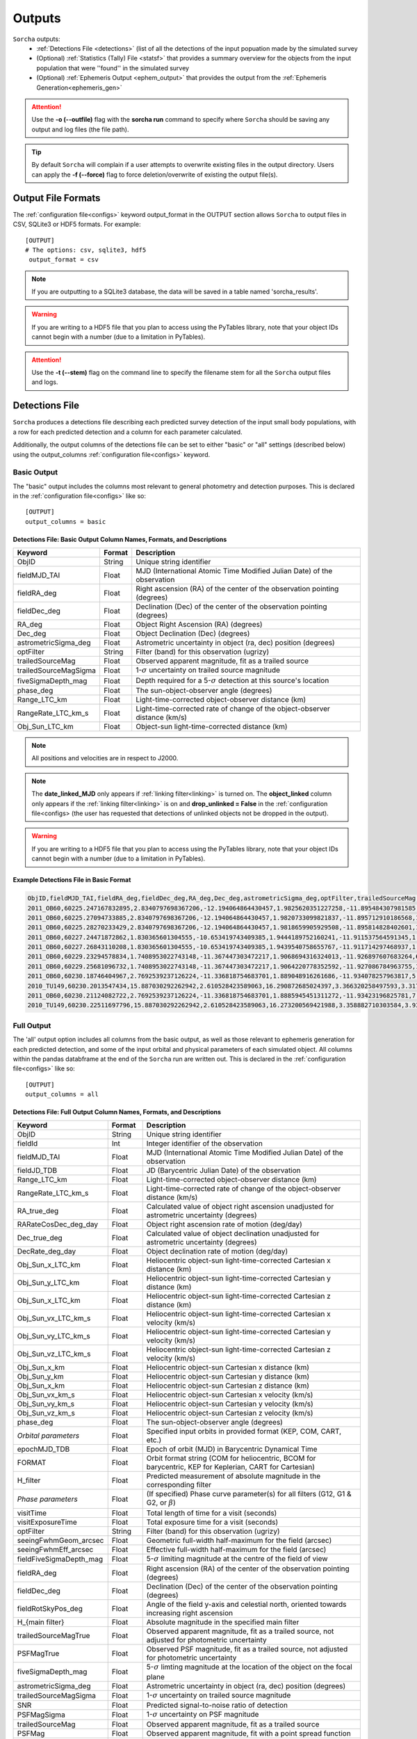 .. _output:

Outputs
==================

``Sorcha`` outputs:
  * :ref:`Detections File <detections>` (list of all the detections of the input popuation made by the simulated survey
  * (Optional) :ref:`Statistics (Tally) File <statsf>`  that provides a summary overview for the objects from the input population that were ''found'' in the simulated survey
  * (Optional) :ref:`Ephemeris Output <ephem_output>` that provides the output from the :ref:`Ephemeris Generation<ephemeris_gen>`  

.. image:: images/survey_simulator_flow_chart.png
  :width: 800
  :alt: An overview of the inputs and outputs of the Sorcha code.
  :align: center


.. attention::
   Use the **-o (--outfile)** flag with the **sorcha run** command to specify where ``Sorcha`` should be  saving any output and log files (the file path).

.. tip::
   By default ``Sorcha`` will complain if a user attempts to overwrite existing files in the output directory. Users can apply the **-f (--force)** flag to force deletion/overwrite of existing the output file(s).

Output File Formats
----------------------------
The :ref:`configuration file<configs>` keyword output_format in the OUTPUT section allows ``Sorcha`` to output files in CSV, SQLite3 or HDF5 formats.  For example::

   [OUTPUT]
   # The options: csv, sqlite3, hdf5
    output_format = csv
 
.. note::
   If you are outputting to a SQLite3 database, the data will be saved in a table named 'sorcha_results'.

.. warning::
   If you are writing to a HDF5 file that you plan to access using the PyTables library, note that your object IDs cannot begin
   with a number (due to a limitation in PyTables).

.. attention::
   Use the **-t (--stem)** flag on the command line to specify the filename stem for all the ``Sorcha`` output files and logs.

.. _detections:

Detections File
----------------------

``Sorcha`` produces a detections file describing each predicted survey detection of the input small body populations, 
with a row for each predicted detection and a column for each parameter  calculated.


Additionally, the output columns of the detections file  can be set to either "basic" or "all" settings (described below) using the output_columns :ref:`configuration file<configs>` keyword. 

.. _basic:

Basic Output
~~~~~~~~~~~~~~~~~~~~~~~~~~~~~~~~~~~~~~~
The "basic" output includes the columns most relevant to general photometry and detection purposes. This is declared
in the :ref:`configuration file<configs>` like so::

    [OUTPUT]
    output_columns = basic

Detections File: Basic Output Column Names, Formats, and Descriptions
^^^^^^^^^^^^^^^^^^^^^^^^^^^^^^^^^^^^^^^^^^^^^^^^^^^^^^^^^^^^^^^^^^^^^^^^^
   
+------------------------------------+--------------+----------------------------------------------------------------------------------+
| Keyword                            | Format       | Description                                                                      |
+====================================+==============+==================================================================================+
| ObjID                              | String       | Unique string identifier                                                         |
+------------------------------------+--------------+----------------------------------------------------------------------------------+
| fieldMJD_TAI                       | Float        | MJD (International Atomic Time Modified Julian Date) of the observation          |
+------------------------------------+--------------+----------------------------------------------------------------------------------+
| fieldRA_deg                        | Float        | Right ascension (RA) of the center of the observation pointing (degrees)         | 
+------------------------------------+--------------+----------------------------------------------------------------------------------+
| fieldDec_deg                       | Float        | Declination (Dec) of the center of the observation pointing (degrees)            |
+------------------------------------+--------------+----------------------------------------------------------------------------------+
| RA_deg                             | Float        | Object Right Ascension (RA) (degrees)                                            |
+------------------------------------+--------------+----------------------------------------------------------------------------------+
| Dec_deg                            | Float        | Object Declination (Dec) (degrees)                                               |
+------------------------------------+--------------+----------------------------------------------------------------------------------+
| astrometricSigma_deg               | Float        | Astrometric uncertainty in object (ra, dec) position (degrees)                   |
+------------------------------------+--------------+----------------------------------------------------------------------------------+
| optFilter                          | String       | Filter (band) for this observation (ugrizy)                                      |
+------------------------------------+--------------+----------------------------------------------------------------------------------+
| trailedSourceMag                   | Float        | Observed apparent magnitude, fit as a trailed source                             |
+------------------------------------+--------------+----------------------------------------------------------------------------------+
| trailedSourceMagSigma              | Float        | 1-:math:`{\sigma}` uncertainty on trailed source magnitude                       |
+------------------------------------+--------------+----------------------------------------------------------------------------------+
| fiveSigmaDepth_mag                 | Float        | Depth required for a 5-:math:`{\sigma}` detection at this source's location      |
+------------------------------------+--------------+----------------------------------------------------------------------------------+
| phase_deg                          | Float        | The sun-object-observer angle (degrees)                                          |
+------------------------------------+--------------+----------------------------------------------------------------------------------+
| Range_LTC_km                       | Float        | Light-time-corrected object-observer distance (km)                               |
+------------------------------------+--------------+----------------------------------------------------------------------------------+
| RangeRate_LTC_km_s                 | Float        | Light-time-corrected rate of change of the object-observer distance (km/s)       |
+------------------------------------+--------------+----------------------------------------------------------------------------------+
| Obj_Sun_LTC_km                     | Float        | Object-sun light-time-corrected distance (km)                                    |
+------------------------------------+--------------+----------------------------------------------------------------------------------+

.. note::
   All positions and velocities are in respect to J2000.
   
.. note::
   The **date_linked_MJD** only appears if :ref:`linking filter<linking>` is turned on. The **object_linked** column only appears if the :ref:`linking filter<linking>` is on and **drop_unlinked = False** in the :ref:`configuration file<configs> (the user has requested that detections of unlinked objects not be dropped in the output).


.. warning::
   If you are writing to a HDF5 file that you plan to access using the PyTables library, note that your object IDs cannot begin
   with a number (due to a limitation in PyTables).


Example Detections File in Basic Format
^^^^^^^^^^^^^^^^^^^^^^^^^^^^^^^^^^^^^^^^^^

.. code-block::

   ObjID,fieldMJD_TAI,fieldRA_deg,fieldDec_deg,RA_deg,Dec_deg,astrometricSigma_deg,optFilter,trailedSourceMag,trailedSourceMagSigma,fiveSigmaDepth_mag,phase_deg,Range_LTC_km,RangeRate_LTC_km_s,Obj_Sun_LTC_km
   2011_OB60,60225.247167832895,2.8340797698367206,-12.194064864430457,1.9825620351227258,-11.895484307981585,7.4867112566597e-06,i,22.397430358313322,0.06355310419224419,23.811384411034403,0.5514796131072949,5381400132.572322,8.91189502816155,5521397111.153749
   2011_OB60,60225.27094733885,2.8340797698367206,-12.194064864430457,1.9820733099821837,-11.895712910186568,1.970228013144157e-05,z,22.460227240263052,0.13963007732177396,22.882545620891758,0.5519774373107185,5381418504.312244,8.970786995836564,5521396245.784194
   2011_OB60,60225.28270233429,2.8340797698367206,-12.194064864430457,1.9818659905929508,-11.895814828402601,1.3684499193740731e-05,z,22.53660697139078,0.11795137669248643,23.08084637194619,0.5522233482014428,5381427629.198054,8.997821199753972,5521395818.016169
   2011_OB60,60227.24471872862,1.830365601304555,-10.653419743409385,1.9444189752160241,-11.911537564591345,1.2466492192790164e-05,r,22.51906829448326,0.07307916451539384,23.764317867665323,0.5935019031565647,5382985829.82119,9.8900048055957,5521324456.507859
   2011_OB60,60227.26843110208,1.830365601304555,-10.653419743409385,1.9439540758655767,-11.911714297468937,1.0506087754733871e-05,i,22.46544565090926,0.07951187390559222,23.55633186666243,0.5940086408462589,5383006152.782514,9.947927989901528,5521323594.47957
   2011_OB60,60229.23294578834,1.7408953022743148,-11.367447303472217,1.9068694316324013,-11.926897607683264,6.448960302837116e-06,g,23.140501955036218,0.050129668307068526,24.689706821972628,0.6359862246231764,5384729639.820431,10.83405865998129,5521252216.560329
   2011_OB60,60229.25681096732,1.7408953022743148,-11.367447303472217,1.9064220778352592,-11.927086784963755,1.1882851203406536e-05,r,22.612408442214235,0.07164675338559678,23.793181284412043,0.6365024755814216,5384752041.250169,10.893584442112983,5521251349.911665
   2011_OB60,60230.18746404967,2.7692539237126224,-11.336818754683701,1.889048916261686,-11.934078257963817,5.321102892399358e-06,r,22.65756207818313,0.043887401062701954,24.36853846041664,0.656511920586929,5385624478.812803,11.19259941049343,5521217562.0051365
   2010_TU149,60230.2013547434,15.887030292262942,2.610528423589063,16.290872685024397,3.366320258497593,3.317636137485369e-06,r,21.073976986836836,0.0175955975012035,24.304131138512204,2.7059212412059983,95234455.08950086,-19.59908790043077,244356465.5755924
   2011_OB60,60230.21124082722,2.7692539237126224,-11.336818754683701,1.8885945451311272,-11.93423196825781,7.4281493616584545e-06,i,22.38771848485939,0.06317500696644751,23.83261335450819,0.6570289187575631,5385647540.167239,11.25923211162477,5521216699.0213375
   2010_TU149,60230.22511697796,15.887030292262942,2.610528423589063,16.273200569421988,3.358882710303584,3.93383422696979e-06,i,20.849349008832156,0.023711054681634577,23.68081053978629,2.723994416598135,95194288.60276434,-19.527216320319525,244312929.4142877


.. _full:

Full Output
~~~~~~~~~~~~~~~~~~~~~~~~~~~~~~~~~~~~~~~
The 'all' output option includes all columns from the basic output, as well as those relevant to ephemeris generation for each 
predicted detection, and some of the input orbital and physical parameters of each simulated object. All columns within the pandas databframe at the end of the ``Sorcha`` run are written out.  This is declared in the :ref:`configuration file<configs>` like so::

    [OUTPUT]
    output_columns = all

Detections File: Full Output Column Names, Formats, and Descriptions 
^^^^^^^^^^^^^^^^^^^^^^^^^^^^^^^^^^^^^^^^^^^^^^^^^^^^^^^^^^^^^^^^^^^^^^^^

+------------------------------------+--------------+----------------------------------------------------------------------------------------------------------+
| Keyword                            | Format       | Description                                                                                              |
+====================================+==============+==========================================================================================================+
| ObjID                              | String       | Unique string identifier                                                                                 |
+------------------------------------+--------------+----------------------------------------------------------------------------------------------------------+
| fieldId                            | Int          | Integer identifier of the observation                                                                    |
+------------------------------------+--------------+----------------------------------------------------------------------------------------------------------+
| fieldMJD_TAI                       | Float        | MJD (International Atomic Time Modified Julian Date) of the observation                                  |
+------------------------------------+--------------+----------------------------------------------------------------------------------------------------------+
| fieldJD_TDB                        | Float        | JD (Barycentric Julian Date) of the observation                                                          |
+------------------------------------+--------------+----------------------------------------------------------------------------------------------------------+
| Range_LTC_km                       | Float        | Light-time-corrected object-observer distance (km)                                                       |
+------------------------------------+--------------+----------------------------------------------------------------------------------------------------------+
| RangeRate_LTC_km_s                 | Float        | Light-time-corrected rate of change of the object-observer distance (km/s)                               |
+------------------------------------+--------------+----------------------------------------------------------------------------------------------------------+
| RA_true_deg                        | Float        | Calculated value of object right ascension unadjusted for astrometric uncertainty (degrees)              |
+------------------------------------+--------------+----------------------------------------------------------------------------------------------------------+
| RARateCosDec_deg_day               | Float        | Object right ascension rate of motion (deg/day)                                                          |
+------------------------------------+--------------+----------------------------------------------------------------------------------------------------------+
| Dec_true_deg                       | Float        | Calculated value of object declination unadjusted for astrometric uncertainty  (degrees)                 |
+------------------------------------+--------------+----------------------------------------------------------------------------------------------------------+
| DecRate_deg_day                    | Float        | Object declination rate of motion (deg/day)                                                              |
+------------------------------------+--------------+----------------------------------------------------------------------------------------------------------+
| Obj_Sun_x_LTC_km                   | Float        | Heliocentric object-sun light-time-corrected Cartesian x distance (km)                                   |
+------------------------------------+--------------+----------------------------------------------------------------------------------------------------------+
| Obj_Sun_y_LTC_km                   | Float        | Heliocentric object-sun light-time-corrected Cartesian y distance (km)                                   |
+------------------------------------+--------------+----------------------------------------------------------------------------------------------------------+
| Obj_Sun_x_LTC_km                   | Float        | Heliocentric object-sun light-time-corrected Cartesian z distance (km)                                   |
+------------------------------------+--------------+----------------------------------------------------------------------------------------------------------+
| Obj_Sun_vx_LTC_km_s                | Float        | Heliocentric object-sun light-time-corrected Cartesian x velocity (km/s)                                 |
+------------------------------------+--------------+----------------------------------------------------------------------------------------------------------+
| Obj_Sun_vy_LTC_km_s                | Float        | Heliocentric object-sun light-time-corrected Cartesian y velocity (km/s)                                 |
+------------------------------------+--------------+----------------------------------------------------------------------------------------------------------+
| Obj_Sun_vz_LTC_km_s                | Float        | Heliocentric object-sun light-time-corrected Cartesian z velocity (km/s)                                 |
+------------------------------------+--------------+----------------------------------------------------------------------------------------------------------+
| Obj_Sun_x_km                       | Float        | Heliocentric object-sun Cartesian x distance (km)                                                        |
+------------------------------------+--------------+----------------------------------------------------------------------------------------------------------+
| Obj_Sun_y_km                       | Float        | Heliocentric object-sun Cartesian y distance (km)                                                        |
+------------------------------------+--------------+----------------------------------------------------------------------------------------------------------+
| Obj_Sun_x_km                       | Float        | Heliocentric object-sun Cartesian z distance (km)                                                        |
+------------------------------------+--------------+----------------------------------------------------------------------------------------------------------+
| Obj_Sun_vx_km_s                    | Float        | Heliocentric object-sun Cartesian x velocity (km/s)                                                      |
+------------------------------------+--------------+----------------------------------------------------------------------------------------------------------+
| Obj_Sun_vy_km_s                    | Float        | Heliocentric object-sun Cartesian y velocity (km/s)                                                      |
+------------------------------------+--------------+----------------------------------------------------------------------------------------------------------+
| Obj_Sun_vz_km_s                    | Float        | Heliocentric object-sun Cartesian z velocity (km/s)                                                      |
+------------------------------------+--------------+----------------------------------------------------------------------------------------------------------+
| phase_deg                          | Float        | The sun-object-observer angle (degrees)                                                                  |
+------------------------------------+--------------+----------------------------------------------------------------------------------------------------------+
| *Orbital parameters*               | Float        | Specified input orbits in provided format (KEP, COM, CART, etc.)                                         |
+------------------------------------+--------------+----------------------------------------------------------------------------------------------------------+
| epochMJD_TDB                       | Float        | Epoch of orbit (MJD) in Barycentric Dynamical Time                                                       |
+------------------------------------+--------------+----------------------------------------------------------------------------------------------------------+
| FORMAT                             | Float        | Orbit format string (COM for heliocentric, BCOM for barycentric, KEP for Keplerian, CART for Cartesian)  |
+------------------------------------+--------------+----------------------------------------------------------------------------------------------------------+
| H_filter                           | Float        | Predicted measurement of absolute magnitude in the corresponding filter                                  |
+------------------------------------+--------------+----------------------------------------------------------------------------------------------------------+
| *Phase parameters*                 | Float        | (If specified) Phase curve parameter(s) for all filters (G12, G1 & G2, or :math:`{\beta}`)               |
+------------------------------------+--------------+----------------------------------------------------------------------------------------------------------+
| visitTime                          | Float        | Total length of time for a visit (seconds)                                                               |
+------------------------------------+--------------+----------------------------------------------------------------------------------------------------------+
| visitExposureTime                  | Float        | Total exposure time for a visit (seconds)                                                                |
+------------------------------------+--------------+----------------------------------------------------------------------------------------------------------+
| optFilter                          | String       | Filter (band) for this observation (ugrizy)                                                              |
+------------------------------------+--------------+----------------------------------------------------------------------------------------------------------+
| seeingFwhmGeom_arcsec              | Float        | Geometric full-width half-maximum for the field (arcsec)                                                 |
+------------------------------------+--------------+----------------------------------------------------------------------------------------------------------+
| seeingFwhmEff_arcsec               | Float        | Effective full-width half-maximum for the field (arcsec)                                                 |
+------------------------------------+--------------+----------------------------------------------------------------------------------------------------------+
| fieldFiveSigmaDepth_mag            | Float        | 5-:math:`{\sigma}` limiting magnitude at the centre of the field of view                                 |
+------------------------------------+--------------+----------------------------------------------------------------------------------------------------------+
| fieldRA_deg                        | Float        | Right ascension (RA) of the center of the observation pointing (degrees)                                 | 
+------------------------------------+--------------+----------------------------------------------------------------------------------------------------------+
| fieldDec_deg                       | Float        | Declination (Dec) of the center of the observation pointing (degrees)                                    |
+------------------------------------+--------------+----------------------------------------------------------------------------------------------------------+
| fieldRotSkyPos_deg                 | Float        | Angle of the field y-axis and celestial north, oriented towards increasing right ascension               |
+------------------------------------+--------------+----------------------------------------------------------------------------------------------------------+
| H_{main filter}                    | Float        | Absolute magnitude in the specified main filter                                                          |
+------------------------------------+--------------+----------------------------------------------------------------------------------------------------------+
| trailedSourceMagTrue               | Float        | Observed apparent magnitude, fit as a trailed source, not adjusted for photometric uncertainty           |
+------------------------------------+--------------+----------------------------------------------------------------------------------------------------------+
| PSFMagTrue                         | Float        | Observed PSF magnitude, fit as a trailed source, not adjusted for photometric uncertainty                |
+------------------------------------+--------------+----------------------------------------------------------------------------------------------------------+
| fiveSigmaDepth_mag                 | Float        | 5-:math:`{\sigma}` limting magnitude at the location of the object on the focal plane                    |
+------------------------------------+--------------+----------------------------------------------------------------------------------------------------------+
| astrometricSigma_deg               | Float        | Astrometric uncertainty in object (ra, dec) position (degrees)                                           |
+------------------------------------+--------------+----------------------------------------------------------------------------------------------------------+
| trailedSourceMagSigma              | Float        | 1-:math:`{\sigma}` uncertainty on trailed source magnitude                                               |
+------------------------------------+--------------+----------------------------------------------------------------------------------------------------------+
| SNR                                | Float        | Predicted signal-to-noise ratio of detection                                                             |
+------------------------------------+--------------+----------------------------------------------------------------------------------------------------------+
| PSFMagSigma                        | Float        | 1-:math:`{\sigma}` uncertainty on PSF magnitude                                                          |
+------------------------------------+--------------+----------------------------------------------------------------------------------------------------------+
| trailedSourceMag                   | Float        | Observed apparent magnitude, fit as a trailed source                                                     |
+------------------------------------+--------------+----------------------------------------------------------------------------------------------------------+
| PSFMag                             | Float        | Observed apparent magnitude, fit with a point spread function                                            |
+------------------------------------+--------------+----------------------------------------------------------------------------------------------------------+
| RA_deg                             | Float        | Measured object Right Ascension (RA) (degrees)                                                           |
+------------------------------------+--------------+----------------------------------------------------------------------------------------------------------+
| Dec_deg                            | Float        | Measured object Declination (Dec) (degrees)                                                              |
+------------------------------------+--------------+----------------------------------------------------------------------------------------------------------+
| detectorID                         | Float        | Identifier of the detector covering the observation                                                      |
+------------------------------------+--------------+----------------------------------------------------------------------------------------------------------+
| Obj_Sun_LTC_km                     | Float        | Object-sun light-time-corrected distance (km)                                                            |
+------------------------------------+--------------+----------------------------------------------------------------------------------------------------------+
| object_linked                      | Boolean      | True/False whether the object passed the linking filter. See note below                                  |
+------------------------------------+--------------+----------------------------------------------------------------------------------------------------------+
| date_linked_MJD                    | Float        | MJD (TAI) Date the object was linked (if it was linked) See note below                                   |
+------------------------------------+--------------+----------------------------------------------------------------------------------------------------------+

.. note::
   If the user has specified **drop_unlinked = False** in the :ref:`configuration file<configs>`, the object_linked column will only contain TRUE. To see outputs for unlinked objects set **drop_unlinked = False**.

.. note::
   All positions, positions, and velocities are in respect to J2000.

.. note::
   All columns in the complete physical parameters file will also be included in the full output. 


.. warning::
   If you are writing to a HDF5 file that you plan to access using the PyTables library, note that your object IDs cannot begin
   with a number (due to a limitation in PyTables).

Optional  Outputs
----------------------

.. _statsf:
   
Statistics (Tally) File
~~~~~~~~~~~~~~~~~~~~~~~~~~~~~~~~~~~~~~~
``Sorcha`` can also output a statistics or "tally" file (if specified uisng the **--st flag)  which contains an overview of the ``Sorcha`` output for each object and filter. Minimally, this
file lists the number of observations for each object in each filter, along with the minimum, maximum and median apparent magnitude and the minimum and maximum
phase angle. If the :ref:`linking filter<linking>` is on, this file also contains information on when the object was linked by SSP.


.. attention::
   Use the **-st** flag on the command line to initialize ``Sorcha`` to generate the statistics file and specify the file stem for the resulting file.


Statistics (Tally) File Column Names, Formats, and Descriptions
^^^^^^^^^^^^^^^^^^^^^^^^^^^^^^^^^^^^^^^^^^^^^^^^^^^^^^^^^^^^^^^^^^^^

+------------------------------------+--------------+----------------------------------------------------------------------------------------------------------+
| Keyword                            | Format       | Description                                                                                              |
+====================================+==============+==========================================================================================================+
| ObjID                              | String       | Unique string identifier                                                                                 |
+------------------------------------+--------------+----------------------------------------------------------------------------------------------------------+
| optFilter                          | String       | Filter (band) (ugrizy)                                                                                   |
+------------------------------------+--------------+----------------------------------------------------------------------------------------------------------+
| number_obs                         | Integer      | Number of observations for this object in this filter                                                    |
+------------------------------------+--------------+----------------------------------------------------------------------------------------------------------+
| min_apparent_mag                   | Float        | Minimum calculated apparent magnitude for this object in this filter                                     |
+------------------------------------+--------------+----------------------------------------------------------------------------------------------------------+
| max_apparent_mag                   | Float        | Maximum calculated apparent magnitude for this object in this filter                                     |
+------------------------------------+--------------+----------------------------------------------------------------------------------------------------------+
| median_apparent_mag                | Float        | Median calculated apparent magnitude for this object in this filter                                      |
+------------------------------------+--------------+----------------------------------------------------------------------------------------------------------+
| min_phase                          | Float        | Minimum calculated phase angle for this object in this filter (degrees)                                  |
+------------------------------------+--------------+----------------------------------------------------------------------------------------------------------+
| min_phase                          | Float        | Maximum calculated phase angle for this object in this filter (degrees)                                  |
+------------------------------------+--------------+----------------------------------------------------------------------------------------------------------+
| object_linked                      | Boolean      | True/False whether the object was linked by SSP (only included if linking is on)                         |
+------------------------------------+--------------+----------------------------------------------------------------------------------------------------------+
| date_linked_MJD                    | Float        | Date the object was linked (if it was linked) in MJD (only included if linking is on)                    |
+------------------------------------+--------------+----------------------------------------------------------------------------------------------------------+

.. _ephem_output:
  
Ephemeris Output
~~~~~~~~~~~~~~~~~~~~~~~~~~~~~~~~~~~~~~~
Optionally (with the **--ew (--ephem-write)** flag set at the command line), an ephemeris file of all detections near the
field can be generated to a separate file, which can then be provided back to ``Sorcha`` as an optional external ephemeris file with the **--er (--ephem-read)** flag.
More information can be found on this functionality in the :ref:`Ephemeris Generation<ephemeris_gen>` section of the documentation.

The format of the outputted ephemeris file is controlled by the **eph_format** configuration keyword in the Inputs section of the :ref:`configuration file<configs>` ::

   [INPUT]
   ephemerides_type = external
   eph_format = csv

Detections File: Full Output Column Names, Formats, and Descriptions
^^^^^^^^^^^^^^^^^^^^^^^^^^^^^^^^^^^^^^^^^^^^^^^^^^^^^^^^^^^^^^^^^^^^^^^^
ObjID,FieldID,fieldMJD_TAI,fieldJD_TDB,Range_LTC_km,RangeRate_LTC_km_s,RA_deg,RARateCosDec_deg_day,Dec_deg,DecRate_deg_day,Obj_Sun_x_LTC_km,Obj_Sun_y_LTC_km,Obj_Sun_z_LTC_km,Obj_Sun_vx_LTC_km_s,Obj_Sun_vy_LTC_km_s,Obj_Sun_vz_LTC_km_s,Obs_Sun_x_km,Obs_Sun_y_km,Obs_Sun_z_km,Obs_Sun_vx_km_s,Obs_Sun_vy_km_s,Obs_Sun_vz_km_s,phase_deg

+------------------------------------+--------------+----------------------------------------------------------------------------------------------------------+
| Keyword                            | Format       | Description                                                                                              |
+====================================+==============+==========================================================================================================+
| ObjID                              | String       | Unique string identifier                                                                                 |
+------------------------------------+--------------+----------------------------------------------------------------------------------------------------------+
| fieldId                            | Int          | Integer identifier of the observation                                                                    |
+------------------------------------+--------------+----------------------------------------------------------------------------------------------------------+
| fieldMJD_TAI                       | Float        | MJD (International Atomic Time Modified Julian Date) of the observation                                  |
+------------------------------------+--------------+----------------------------------------------------------------------------------------------------------+
| fieldJD_TDB                        | Float        | JD (Barycentric Julian Date) of the observation                                                          |
+------------------------------------+--------------+----------------------------------------------------------------------------------------------------------+
| Range_LTC_km                       | Float        | Light-time-corrected object-observer distance (km)                                                       |
+------------------------------------+--------------+----------------------------------------------------------------------------------------------------------+
| RangeRate_LTC_km_s                 | Float        | Light-time-corrected rate of change of the object-observer distance (km/s)                               |
+------------------------------------+--------------+----------------------------------------------------------------------------------------------------------+
| RA_deg                             | Float        | Calculated value of object right ascension unadjusted for astrometric uncertainty (degrees)              |
+------------------------------------+--------------+----------------------------------------------------------------------------------------------------------+
| RARateCosDec_deg_day               | Float        | Object right ascension rate of motion (deg/day)                                                          |
+------------------------------------+--------------+----------------------------------------------------------------------------------------------------------+
| Dec_deg                            | Float        | Calculated value of object declination unadjusted for astrometric uncertainty  (degrees)                 |
+------------------------------------+--------------+----------------------------------------------------------------------------------------------------------+
| DecRate_deg_day                    | Float        | Object declination rate of motion (deg/day)                                                              |
+------------------------------------+--------------+----------------------------------------------------------------------------------------------------------+
| Obj_Sun_x_LTC_km                   | Float        | Heliocentric object-sun light-time-corrected Cartesian x distance (km)                                   |
+------------------------------------+--------------+----------------------------------------------------------------------------------------------------------+
| Obj_Sun_y_LTC_km                   | Float        | Heliocentric object-sun light-time-corrected Cartesian y distance (km)                                   |
+------------------------------------+--------------+----------------------------------------------------------------------------------------------------------+
| Obj_Sun_x_LTC_km                   | Float        | Heliocentric object-sun light-time-corrected Cartesian z distance (km)                                   |
+------------------------------------+--------------+----------------------------------------------------------------------------------------------------------+
| Obj_Sun_vx_LTC_km_s                | Float        | Heliocentric object-sun light-time-corrected Cartesian x velocity (km/s)                                 |
+------------------------------------+--------------+----------------------------------------------------------------------------------------------------------+
| Obj_Sun_vy_LTC_km_s                | Float        | Heliocentric object-sun light-time-corrected Cartesian y velocity (km/s)                                 |
+------------------------------------+--------------+----------------------------------------------------------------------------------------------------------+
| Obj_Sun_vz_LTC_km_s                | Float        | Heliocentric object-sun light-time-corrected Cartesian z velocity (km/s)                                 |
+------------------------------------+--------------+----------------------------------------------------------------------------------------------------------+
| Obj_Sun_x_km                       | Float        | Heliocentric object-sun Cartesian x distance (km)                                                        |
+------------------------------------+--------------+----------------------------------------------------------------------------------------------------------+
| Obj_Sun_y_km                       | Float        | Heliocentric object-sun Cartesian y distance (km)                                                        |
+------------------------------------+--------------+----------------------------------------------------------------------------------------------------------+
| Obj_Sun_x_km                       | Float        | Heliocentric object-sun Cartesian z distance (km)                                                        |
+------------------------------------+--------------+----------------------------------------------------------------------------------------------------------+
| Obj_Sun_vx_km_s                    | Float        | Heliocentric object-sun Cartesian x velocity (km/s)                                                      |
+------------------------------------+--------------+----------------------------------------------------------------------------------------------------------+
| Obj_Sun_vy_km_s                    | Float        | Heliocentric object-sun Cartesian y velocity (km/s)                                                      |
+------------------------------------+--------------+----------------------------------------------------------------------------------------------------------+
| Obj_Sun_vz_km_s                    | Float        | Heliocentric object-sun Cartesian z velocity (km/s)                                                      |
+------------------------------------+--------------+----------------------------------------------------------------------------------------------------------+
| phase_deg                          | Float        | The sun-object-observer angle (degrees)                                                                  |
+------------------------------------+--------------+----------------------------------------------------------------------------------------------------------+

.. note::
   All positions, positions, and velocities are in respect to J2000.

.. note::
   All columns in the  physical parameters and complex physical parameters files will also be included in the full output.

.. attention::
   Users should note that output produced by reading in a previously generated ephemeris file will be in a different order than the output produced when running the ephemeris generator within ``Sorcha``. This is simply a side-effect of how  ``Sorcha`` reads in ephemeris files and does not affect the actual content of the output.

.. tip::
   If instead you want to know which of the input small body population lands in the survey observations with an estimate of their apparent magnitude wihtout applying any other cuts or filters on the detections (not including discovery efficiency and linking effects), you can use/adapt the :ref:`known_config` example :ref:`configs`.

